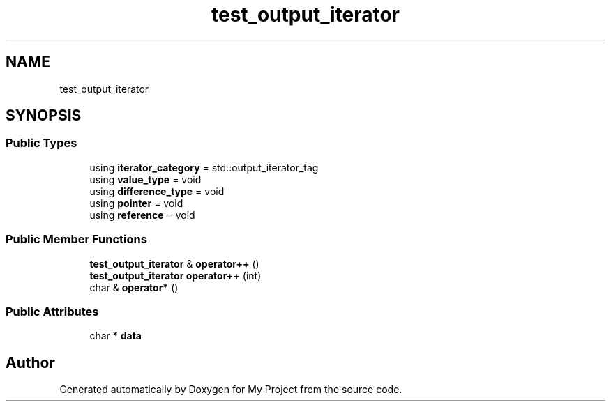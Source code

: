 .TH "test_output_iterator" 3 "Wed Feb 1 2023" "Version Version 0.0" "My Project" \" -*- nroff -*-
.ad l
.nh
.SH NAME
test_output_iterator
.SH SYNOPSIS
.br
.PP
.SS "Public Types"

.in +1c
.ti -1c
.RI "using \fBiterator_category\fP = std::output_iterator_tag"
.br
.ti -1c
.RI "using \fBvalue_type\fP = void"
.br
.ti -1c
.RI "using \fBdifference_type\fP = void"
.br
.ti -1c
.RI "using \fBpointer\fP = void"
.br
.ti -1c
.RI "using \fBreference\fP = void"
.br
.in -1c
.SS "Public Member Functions"

.in +1c
.ti -1c
.RI "\fBtest_output_iterator\fP & \fBoperator++\fP ()"
.br
.ti -1c
.RI "\fBtest_output_iterator\fP \fBoperator++\fP (int)"
.br
.ti -1c
.RI "char & \fBoperator*\fP ()"
.br
.in -1c
.SS "Public Attributes"

.in +1c
.ti -1c
.RI "char * \fBdata\fP"
.br
.in -1c

.SH "Author"
.PP 
Generated automatically by Doxygen for My Project from the source code\&.

